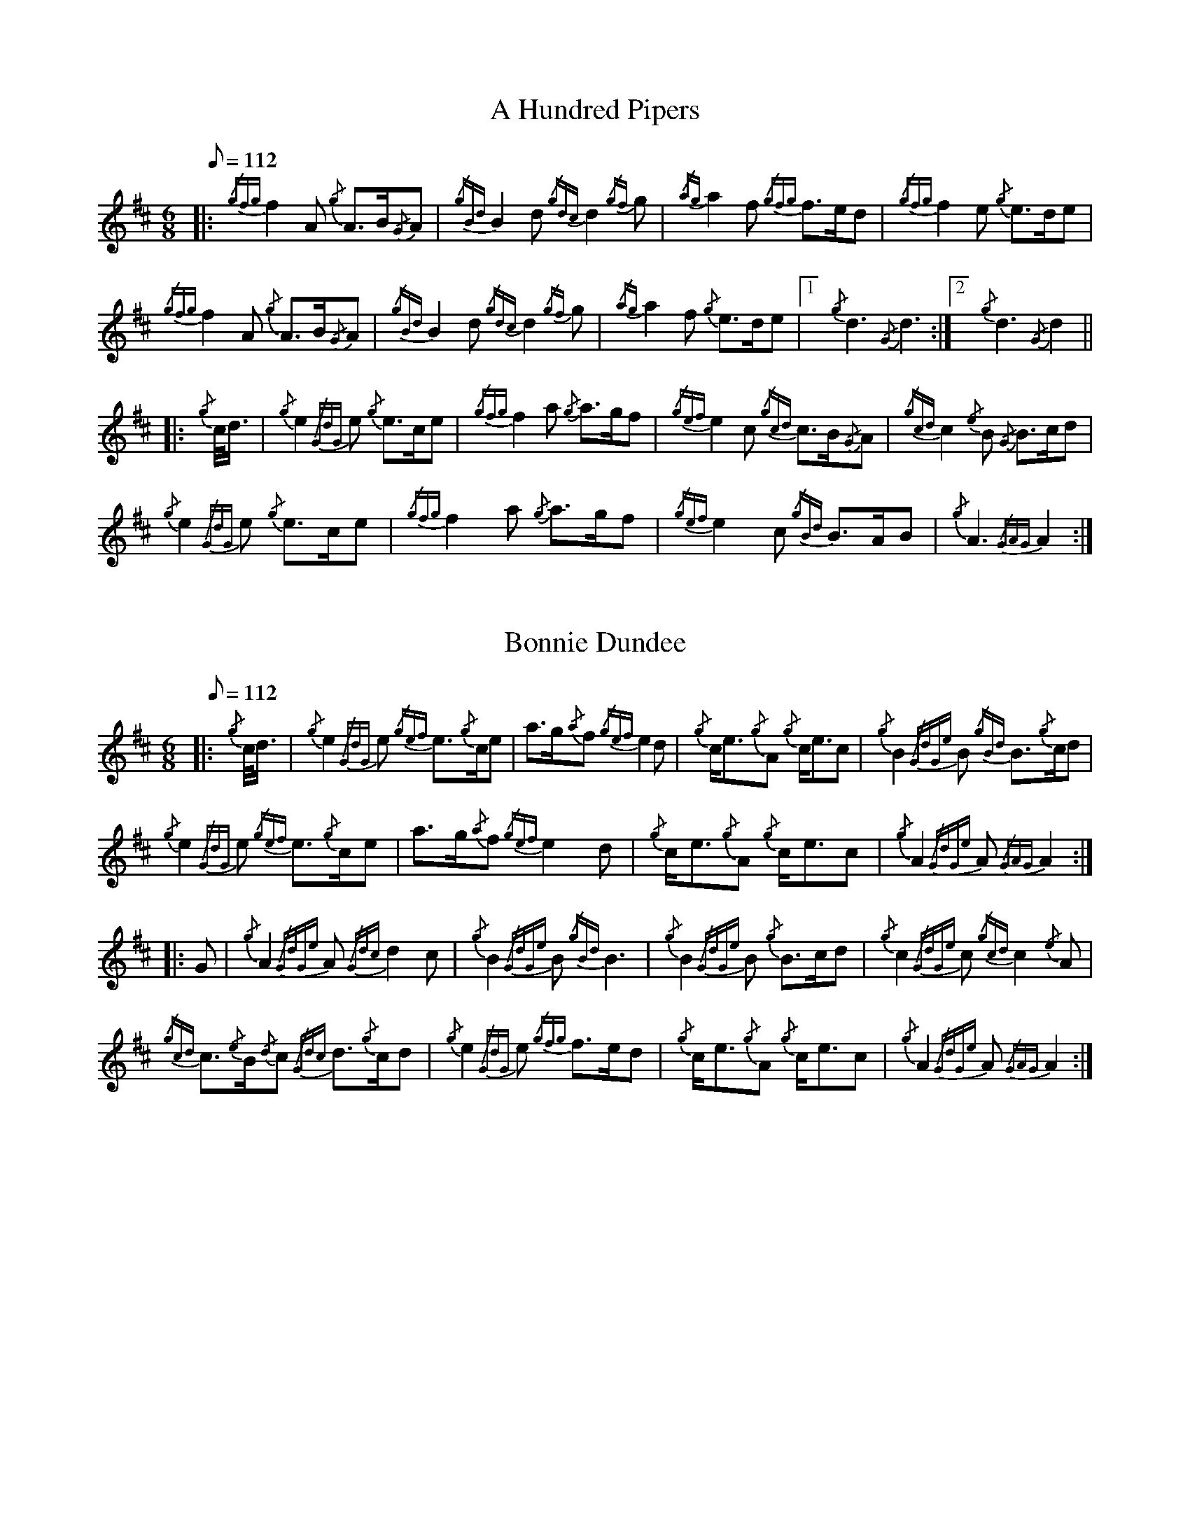 %abc-2.2

X:1
T:A Hundred Pipers
M:6/8
Q:112
K:D transpose=1
V:1
%%MIDI instrument=110
|: {/gfg}f2A1 {/g}A3/2B/2{/G}A1|{/gBd}B2d1{/gdc}d2{/gf}g1|{/ag}a2f1 {/gfg}f3/2e/2d1|{/gfg}f2e1 {/g}e3/2d/2e1|!
{/gfg}f2A1 {/g}A3/2B/2{/G}A1|{/gBd}B2 d1{/gdc}d2{/gf}g1|{/ag}a2f1 {/g}e3/2d/2e1|1!rbstop!x{/g}d3{/G}d3 :|2!rbstop!x {/g}d3{/G}d2 ||!
|:{/g}c/4d3/4|{/g}e2{/GdG}e1 {/g}e3/2c/2e1|{/gfg}f2a1 {/g}a3/2g/2f1|{/gef}e2c1 {/gcd}c3/2B/2{/G}A1|{/gcd}c2{/e}B1 {/G}B3/2c/2d1|!
{/g}e2{/GdG}e1 {/g}e3/2c/2e1|{/gfg}f2a1 {/g}a3/2g/2f1|{/gef}e2c1 {/gBd}B3/2A/2B1|{/g}A3{/GAG}A2:|!

X:2
T:Bonnie Dundee
M:6/8
Q:112
K:D transpose=1
V:1
%%MIDI instrument=110
|:{/g}c/4d3/4|{/g}e2{/GdG}e1 {/gef}e3/2{/g}c/2e1|a3/2g/2{/a}f1 {/gef}e2d1|{/g}c/2e3/2{/g}A1 {/g}c/2e3/2c1|{/g}B2{/GdGe}B1 {/gBd}B3/2{/g}c/2d1|!
{/g}e2{/GdG}e1 {/gef}e3/2{/g}c/2e1|a3/2g/2{/a}f1{/gef}e2d1|{/g}c/2e3/2{/g}A1 {/g}c/2e3/2c1|{/g}A2{/GdGe}A1{/GAG}A2:|!
|:G1|{/g}A2{/GdGe}A1{/Gdc}d2c1|{/g}B2{/GdGe}B1{/gBd}B3|{/g}B2{/GdGe}B1 {/g}B3/2c/2d1|{/g}c2{/GdGe}c1{/gcd}c2{/e}A1|!
{/gcd}c3/2{/e}B/2{/d}c1 {/Gdc}d3/2{/g}c/2d1|{/g}e2{/GdG}e1 {/gfg}f3/2e/2d1|{/g}c/2e3/2{/g}A1 {/g}c/2e3/2c1|{/g}A2{/GdGe}A1{/GAG}A2:|


%%newpage



X:3
T:Mrs. MacLeod Of Raasay
C:Traditional
R:March
M:4/4
Q:112
K:D transpose=1
V:1
%%MIDI instrument=110
{/gAGAG}A2{/ag}a3/2g/2 {/fg}f1e1 {/g}f1a1|{/fg}f1e1 {/gcd}c1{/e}B1 {/g}c2{/GdGe}c1e1|{/gAGAG}A2{/ag}a3/2g/2 {/fg}f1e1 {/g}f1a1|{/fg}f1e1 {/gcd}c1{/e}A1 {/g}B2{/GdGe}B1e1|!
{/gAGAG}A2{/ag}a3/2g/2 {/fg}f1e1 {/g}f1a1|{/fg}f1e1 {/gcd}c1{/e}B1 {/g}c2{/GdGe}c1e1|{/gfg}f3/2e/2 {/g}f1a1{/fg}f2{/g}e1{/g}f3/4g/4|{/ag}a3/2f/2 {/gef}e1c1 {/gcd}c1{/e}B1 {/GdG}B1e1||!
{/gAGAG}A2{/gcd}c1{/e}A1 {/gef}e1A1 {/gcd}c1a1|{/gfg}f1e1 {/gcd}c1{/e}B1{/g}c2{/GdGe}c1e1|{/gAGAG}A2 {/gcd}c1{/e}A1 {/gef}e1A1 {/gcd}c1a1|{/fg}f1e1 {/gcd}c1{/e}A1 {/g}B2{/GdGe}B1e1|!
{/gAGAG}A2{/gcd}c1{/e}A1 {/gef}e1A1 {/gcd}c1a1|{/gfg}f1e1 {/gcd}c1{/e}B1{/g}c2{/GdGe}c1e1|{/gfg}f3/2e/2 {/g}f1a1 {/fg}f2{/g}e1{/g}f3/4g/4|{/ag}a3/2f/2 {/gef}e1c1 {/gcd}c1{/e}B1 {/GdG}Bx|]!

X:4
T:Teribus
C:Traditional (RSPBA setting)
M:2/4
Q:112
K:D transpose=1
V:1
%%MIDI instrument=110
|:A2|{/Gdc}d2{/e}A2 {/Gdc}d3e1|{/g}f2a2 {/fg}f2d2|{/gf}g3f1 {/gef}e3d1|{/gcd}c2e2 {/gcd}c2{/e}A2|!
["2nd time 2nd part"!rbstop!
     {/Gdc}d2{/e}A2 {/Gdc}d3e1|{/g}f2a2 {/gf}f2d2|{/gf}g3f1 {/gef}e2a2|{/gfg}f2d2 {/gdG}d2:|!
|: {/gf}g2 | a4{/GdG}a3g1|{/fg}f2a2 {/fg}f2d2|{/gf}g3f1 {/gef}e3d1|{/gcd}c2e2 {/gcd}c2{/e}A2|!
["1st time 2nd part"!rbstop!
            a4{/GdG}a3g1|{/fg}f2a2 {/fg}f2d2|{/gf}g3f1 {/gef}e2a2|{/gfg}f2d2 {/gdG}d2:|!

X:5
T:The Brown Haired Maiden
C:Traditional (RSPBA setting)
M:2/4
Q:112
K:D transpose=1
V:1
%%MIDI instrument=110
|:A2|{/Gdc}d3c1 {/gBd}B2{/e}A2|{/Gdc}d4 {/e}A3B1|{/Gdc}d3e1 {/gf}g2f2|{/gfg}f2e2 {/A}e2{/gf}g2|!
   {/a}f1a3 {/fg}f2a2|{/AGAG}A4{/Gdc}d3e1|{/g}f4{/gf}g2{/a}e2|{/Gdc}d4{/gdG}d2:|!
|: {/gf}g2 | {/a}f1a3 {/fg}f2a2|{/AGAG}A4{/Gdc}d3e1|{/g}f2d2 {/gf}g2f2|{/gfg}f2e2 {/A}e2{/gf}g2|!
[1!rbstop! x2
  {/a}f1a3 {/fg}f2a2|{/AGAG}A4{/Gdc}d3e1|{/g}f4{/gf}g2{/a}e2|{/Gdc}d4{/gdG}d2:|!
[2!rbstop! x2
  {/ag}a3g {/fg}f2a2|{/AGAG}A4{/Gdc}d3e1|{/g}f4{/gf}g2{/a}e2|{/Gdc}d4{/gdG}d2|]


%%newpage


X:6
T:God Bless America
M:4/4
Q:112
K:D transpose=1
V:1
%%MIDI instrument=110
{/Gdc}d4{/gcd}c2{/g}B2|{/gcd}c3/2B/2{/G}A4-A2|{/gef}e4{/g}d2e2|{/gfg}f4-f2{/g}e3/2f/2|!
{/gf}g2{/Bd}B4{/gf}g2 |{/fg}f2{/AGAG}A4{/Gdc}d3/2e/2 |{/gfg}f2{/g}e3/2d/2{/gef}e2{/g}d3/2c/2|{/Gdc}d4-d2{/g}c3/2d/2|!
{/gef}e2{/AGAG}A4{/g}d3/2e/2|{/gfg}f2{/AGAG}A4{/g}e3/2f/2|{/gf}g2{/cd}c4{/g}f3/2g/2|{/ag}a4-a4|!
|: {/Bd}B4{/G}A2{/gf}g2|f3/2e/2{/Gdc}d4{/gf}g2|{/fg}f4{/gef}e4|1 !rbstop! x {/ag}a4-a4 :|2 !rbstop! x {/Gdc}d4-d2 |]!

X:7
T:Caissons Go Rolling Along
M:4/4
Q:112
K:D transpose=1
V:1
%%MIDI instrument=110
|:{/g}e1c1|{/gef}e2{/g}e1c1 {/gef}e2{/g}e1c1 | {/g}e3/2f/2 {/g}e1c1 {/gef}e2{/g}c1d1 | {/gef}e1d1- d1B1 {/gef}e1d1- d1B1 | {/G}A4{/GAG}A2:|!
e{/A}e|a2{/g}a2 {/ef}e2-e2| {/g}f3/2g/2 a1f1 {/gef}e2-e2 | a1{/g}a1- a1g1 {/a}f2{/gf}g1a1 | {/f}g2{/a}f2{/g}e3{/A}e|!
a2{/g}a2{/ef}e2-e2|{/g}f3/2g/2 a1f1{/gef}e2{/g}c1d1|{/gef}e1d1- d1B1 {/gef}e1d1- d1B1 | {/G}A4{/GAG}A2 |]!

X:8
T:Marine Corps Hymn
M:4/4
Q:112
K:D transpose=1
V:1
%%MIDI instrument=110
|:{/g}A1{/d}c1| \
{/gef}e2{/A}e2{/gef}e2{/A}e2 |{/gef}e3a1{/ef}e2c1d1|{/gef}e2{/A}e2{/gde}d1B3 |{/G}A4{/GAG}A2:|!
a1g1 |\
{/fg}f2d2{/g}f2d2|{/gef}e3c1{/gef}e2a1g1|{/fg}f2d2{/g}f1a3 |{/ef}e4{/A}e2 |!
{/g}A1{/d}c1| {/gef}e2{/A}e2{/gef}e2{/A}e2 |{/gef}e3a1{/ef}e2c1d1|{/gef}e2{/A}e2{/gde}d1B3 |{/G}A4{/GAG}A2 |]!

X:9
T:Anchors Aweigh
M:4/4
Q:112
K:D transpose=1
V:1
%%MIDI instrument=110
|:{/gAd}A4{/g}c2e2 |{/gfg}f3c1{/g}f4 |{/Gdc}d4{/gef}e2A2 |{/Gdc}d4-d4 |!
[1 !rbstop! x  {/gBd}B4 {/Gdc}d2B2 |{/gAd}A2B2 {/g}c2{/Gdc}d2 |{/g}G2{/d}B2{/gef}e2d2 |{/gcd}c2{/g}A2{/gfg}f2{/g}e2 :|!
[2 !rbstop! x {/gBd}B4 {/Gdc}d2B2 |{/gAd}A2B2 {/g}c2{/Gdc}d2 |{/g}f3/2A/2 {/g}G1{/d}A1 {/g}e3/2A/2 {/g}G1{/d}A1 |{/Gdc}d4{/gdG}d4 |]

%%newpage

X:10
T:Scotland the Brave
C:Traditional
M:4/4
Q:112
K:D transpose=1
V:1
%%MIDI instrument=110
%Franks edit
{/g}A2{/GdGe}A3/2B/2 {/gcd}c1{/e}A1 {/gcd}c1e1|{/ag}a2{/g}a2 {/GdG}a1e1 {/gcd}c1{/e}A1|{/Gdc}d2{/g}f3/2d/2 {/gcd}c1e1 {/gcd}c1{/e}A1|{/gBd}B2{/g}e2{/A}e3/2f/2 {/g}e3/4d/4c3/4B/4|!
% THis is a good version
%{/g}A2{/GdGe}A3/2B/2 {/gcd}c1{/e}A1 {/gcd}c1e1|{/ag}a2{/g}a2 {/GdG}a1e1 {/gcd}c1{/e}A1|{/Gdc}d2{/g}f3/2d/2 {/gcd}c1e1 {/gcd}c1{/e}A1|{/gBd}B2{/gef}e2{/A}e3/2f/2 {/gef}e3/4d/4{/gcd}c3/4B/4|!
{/g}A2{/GdGe}A3/2B/2 {/gcd}c1{/e}A1 {/gcd}c1e1|{/ag}a2{/g}a2{/GdG}a1e1 {/gcd}c1{/e}A1|{/Gdc}d2{/g}f3/2d/2 {/gcd}c1e1 {/gcd}c1{/e}A1|{/gBd}B2{/g}A3/2B/2{/G}A2{/gcd}c1e1|!
{/ag}a2{/g}a2{/GdG}a1e1 {/gce}c1{/e}A1|{/ag}a2{/g}a2{/GdG}a1e1 {/gcd}c1e1| {/ag}a2 {/g}a3/2g/2 {/a}f2{/ag}a3/2g/2 | {/a}fa {/f}gf {/gef}ed {/gcd}cB|!
{/g}A2{/GdGe}A3/2B/2 {/gcd}c1{/e}A1 {/gcd}c1e1|{/ag}a2{/g}a2{/GdG}a1e1 {/gcd}c1{/e}A1|{/Gdc}d2{/g}f3/2d/2 {/gcd}c1e1 {/gcd}c1{/e}A1|{/gBd}B2{/g}A3/2B/2{/G}A3x|]

X:11
T:Rowan Tree
C:Traditional
M:4/4
Q:112
K:D transpose=1
V:1
%%MIDI instrument=110
% Franks edit
{/g}A3/2B/2|{/GdG}c3{/d}c1{/gcd}c2B2|{/gcd}c1e3{/A}e2a2|{/fg}f3e1{/g}f2a2|{/fg}f2e2{/A}e2{/g}A3/2B/2|!
%{/g}A3/2B/2|{/GdG}c3{/d}c1{/gcd}c2{/e}B2|{/gcd}c1e3{/A}e2{/ag}a2|{/fg}f3e1{/g}f2a2|{/fg}f2e2{/A}e2{/g}A3/2B/2|!
x2{/GdG}c3{/d}c1{/gcd}c2B2|{/gcd}c1e3{/g}f3e1|{/gef}e1c3{/gBd}B3{/G}A1|{/g}A4{/GAG}A3x2||!
e1 |{/A}e3a1{/g}a3g1|{/a}g2f2{/e}f2{/ag}a2|{/ef}e3f1 {/g}f1e1 {/g}d1c1|{/gcd}c4{/gBd}B2 A3/2B/2|!
x2{/GdG}c3{/d}c1{/gcd}c2B2|{/gcd}c1e3{/g}f3e1|{/gef}e1c3{/gBd}B3{/G}A1|{/g}A4{/GAG}A2x2|]!

X:12
T: The Battle of Waterloo
M:4/4
Q:112
K:D transpose=1
V:1
%%MIDI instrument=110
{/g}ed/4B3/4 |
{/g}A2 {/GdGe}AB {/gAd}AG {/g}GA | {/GdG}c3/2d/2 {/g}ec {/Gdc}d2 {/g}ef/4g3/4 | {/ag}a3/2g/2 {/a}ed {/gef}e3/2d/2 {/gBd}BA | {/g}G3/2{/d}G/2 {/e}GA {/gGd}G2 {/g}ed/4B3/4 |!
x2{/g}A2 {/GdGe}AB {/gAd}AG {/g}GA | {/GdG}c3/2d/2 {/g}ec {/Gdc}d2 {/g}ef/4g3/4 | {/ag}a3/2g/2 {/a}ed {/gef}e3/2d/2 {/gBd}B{/e}G | {/g}A4 {/GAG}A2 x2 ||!
{/gf}g2| {/ag}a3/2g/2 {/a}ed {/g}c2 {/GdG}e3/2f/2 | {/gf}g3/2a/2 {/f}ge {/gf}g2 {/a}ef/4g3/4 | {/ag}a3/2g/2 {/a}ed {/gef}e3/2d/2 {/gBd}BA | {/g}G3/2{/d}G/2 {/e}GA {/gGd}G2 {/g}ed/4B3/4|!
x2{/g}A2 {/GdGe}AB {/gAd}AG {/g}GA | {/GdG}c3/2d/2 {/g}ec {/Gdc}d2 {/g}ef/4g3/4 | {/ag}a3/2g/2 {/a}ed {/gef}e3/2d/2 {/gBd}B{/e}G | {/g}A4 {/GAG}A2 x2 ]!

%%newpage

X:13
T:Minstrel Boy
C:Traditional
M:4/4
Q:112
K:D transpose=1
V:1
%%MIDI instrument=110
|: e1 |{/AGAG}A3B1 {/Gdc}d1c1 {/gBd}B1{/e}A1|{/gcd}c2e2{/ag}a2g1a1|{/fg}f2{/g}e2{/g}c2{/GdG}e1c1 |1!rbstop!x {/gBd}B4{/G}A3 :|2!rbstop!x  {/gBd}B4{/G}A2 |!
{/gcd}c1e1 |{/ag}a2{/f}g2{/a}f2{/gf}g1a1|{/f}g2f2{/gef}e3{/A}e1|{/g}f3c1{/GdG}c3e1|{/g}f2{/GdG}f1g1a2{/g}a2|!
{/AGAG}A3B1 {/Gdc}d1c1 {/gBd}B1{/e}A1|{/gcd}c2e2{/ag}a2g1a1|{/fg}f2{/g}e2{/g}c2{/GdG}e1c1|{/gBd}B4{/G}A2|]!

X:14
T:Wearing of the Green
C:Traditional
M:4/4
Q:112
K:D transpose=1
V:1
%%MIDI instrument=110
|:{/g}A3/2B/2|{/GdG}c2 {/gcd}c1{/e}B1 {/gcd}c1e1 {/A}e1c1 | {/gcd}c1{/e}B1 {/gBd}B1{/e}A1{/gBd}B2{/gcd}c1e1|{/gfg}f1d1 {/ag}a3/2g/2 {/fg}f1e1 {/gcd}c1{/e}A1|{/gBd}B1{/e}A1 {/GAG}A3/2B/2{/G}A2:|!
a3/2g/2|
{/fg}f1e1 {/A}e1c1 {/gef}e1c1 {/g}A3/2B/2|{/gcd}c1{/e}B1 {/gcd}c1d1{/gcd}c2{/ag}a3/2g/2|{/fg}f1e1 {/A}e1c1 {/gef}e1c1 {/g}A3/2B/2|{/gcd}c1{/e}B1 {/gBd}B3/2c/2{/gBd}B2{/g}A3/2B/2|!
{/GdG}c2 {/gcd}c1{/e}B1 {/gcd}c1e1 {/A}e1c1|{/gcd}c1{/e}B1 {/gBd}B1{/e}A1{/gBd}B2{/gcd}c1e1|{/gfg}f1d1 {/ag}a3/2g/2 {/fg}f1e1 {/gcd}c1{/e}A1|{/gBd}B1{/e}A1 {/GAG}A3/2B/2 {/G}A3|]!

X:15
T:Twenty Men from Dublin
C:Traditional
M:4/4
Q:112
K:D transpose=1
V:1
%%MIDI instrument=110
e1| \
{/g}A3{/d}B1{/G}A2{/Gdc}d2|{/gfg}f3{/g}e1{/Gdc}d4|{/gBd}B3c1 {/gef}e1d1 {/gcd}c1{/e}B1|{/G}A4{/GAG}A4|!
{/g}A3{/d}B1{/G}A2{/Gdc}d2|{/gfg}f3{/g}e1{/Gdc}d4|{/gef}e3f1 {/gf}g1e1 {/gcd}c1{/e}A1|{/Gdc}d4{/gdG}d4||!
{/gf}g2{/a}f2{/gef}e2{/AGAG}A2|{/gfg}f3{/g}e1{/Gdc}d4|{/gBd}B3c1 {/gef}e1d1 {/gcd}c1{/e}B1|{/G}A4{/GAG}A4|!
{/g}A3{/d}B1{/G}A2{/Gdc}d2|{/gfg}f3{/g}e1{/Gdc}d4|{/gef}e3f1 {/gf}g1e1 {/gcd}c1{/e}A1|{/Gdc}d4{/gdG}d3:|]

%%newpage


X:16
T:Castle Dangerous
M:3/4
Q:112
K:D transpose=1
V:1
%%MIDI instrument=110
|:{/Gdc}d3/2e/2 {/gfg}f2{/ag}a2 |{/fg}f1d1 {/g}G2{/d}B2|{/g}d3/2B/2 {/G}A2{/Gdc}d2|{/g}f1a1{/ef}e2-e2|!
["2nd time 2nd part"!rbstop!x {/Gdc}d3/2e/2 {/gfg}f2{/ag}a2 |{/fg}f1d1{/g}G2{/d}B2|{/g}d3/2B/2 {/G}A2{/gfg}f2|{/gf}g1c1{/Gdc}d2{/gdG}d2:|!
|:{/g}f3/2g/2{/ag}a2{/fg}f1a1   |{/fg}f1d1{/g}G2{/d}B2|{/g}d3/2B/2{/G}A2{/Gdc}d2|{/g}f1a1{/ef}e2-e2|!
["1st time 2nd part"!rbstop!x {/g}f3/2g/2{/ag}a2{/fg}f1a1    |{/fg}f1d1{/g}G2{/d}B2|{/g}d3/2B/2{/G}A2{/gfg}f2|{/gf}g1c1{/Gdc}d2{/gdG}d2:|!

X:17
T:Dream Valley of Glendaruel
M:3/4
Q:112
K:D transpose=1
V:1
%%MIDI instrument=110
|:{/g}A3/2B/2{/Gdc}d2{/G}A2|{/g}f3/2g/2{/ag}a2{/Gdc}d2|{/g}e3/2f/2{/gf}g3B1|{/g}f1d1 {/g}f1g3/4f/4{/g}e2|!
  {/g}f3/2e/2 {/Gdc}d1f1{/AGAG}A2|{/ag}a3/2g/2 {/a}f1a1{/Gdc}d2|{/g}d3/2c/2{/gBd}B2{/g}G1{/gf}g1|{/a}e3/2c/2{/Gdc}d4:|!
|:{/g}f3/2g/2{/ag}a2{/Gdc}d2|{/gf}g1f1{/gfg}f2{/g}e2|{/g}f3/2g/2{/ag}a2{/Gdc}d3/2c/2|{/gBd}B1e1 {/gcd}c2{/G}A2|!
  {/g}f3/2e/2 {/Gdc}d1f1{/AGAG}A2|{/ag}a3/2g/2 {/a}f1a1{/Gdc}d2 |{/g}d3/2c/2{/gBd}B2{/g}G1{/gf}g1 |  {/a}e3/2c/2{/Gdc}d4 :|]!

%% newpage

X:18
T:Green Hills of Tyrol
C:J. MacLeod
M:3/4
Q:112
K:D transpose=1
V:1
%%MIDI instrument=110
|:{/g}A3/2B/2{/GdG}c2{/gcd}c1{/e}A1|{/g}c1{/Gdc}d1{/gef}e2{/A}e1f1|{/gcd}c1f1 {/gef}e3/2c/2{/g}B2|{/GdGe}B1f1 {/gef}e3/2c/2{/G}A2|!
{/g}A3/2B/2{/GdG}c2{/gcd}c1{/e}A1|{/g}c1{/Gdc}d1{/gef}e2{/A}e1f1|{/gcd}c1f1 {/gef}e3/2c/2{/g}B2|{/GdGe}B1A1 {/gcd}c3/2B/2{/G}A2:|!
|:{/gcd}c1e1{/ag}a2{/g}a2|{/f}g1f1 {/gfg}f1e1{/A}e2|{/g}e3/2f/2 {/gef}e1d1{/gdG}d2|{/g}d3/2e/2 {/gde}d1c1{/GdG}c2|!
{/gcd}c1e1{/ag}a2{/g}a2|{/f}g1f1 {/gfg}f1e1{/A}e2|{/g}e3/2f/2{/gef}e2{/A}e3/2d/2|{/g}c3/2d/2{/gef}e2{/A}e2:|

X:19
T:When the Battle's O'er
C:W. Robb
M:3/4
Q:112
K:D transpose=1
V:1
%%MIDI instrument=110
|:{/g}A3/2B/2{/GdG}c2{/ag}a2|{/fg}f1e1{/gcd}c2{/G}A2|{/g}A3/2B/2{/GdG}c2 {/gef}e3/2c/2|{/gBd}B1{/G}A1{/GdG}B4|!
{/g}A3/2B/2{/GdG}c2{/ag}a2|{/fg}f1e1{/gcd}c2{/G}A2|{/g}A3/2B/2{/GdG}c2{/gef}e3/2c/2|{/g}B3/2c/2{/G}A4:|!
|:
{/gef}e3/2c/2{/gBd}B2{/G}A2|{/ag}a3/2g/2{/fg}f2{/g}e2|{/g}A3/2B/2{/GdG}c2{/gef}e3/2c/2|{/gBd}B1{/G}A1{/GdG}B4|!
{/gef}e3/2c/2{/gBd}B2{/G}A2|{/ag}a3/2g/2{/fg}f2{/g}e2|{/g}A3/2B/2{/GdG}c2{/gef}e3/2c/2|{/g}B3/2c/2{/G}A4:|

%%newpage


X:20
T:Flett From Flotta
C:P/M Donald MacLeod
M:4/4
Q:112
K:D transpose=1
V:1
%%MIDI instrument=110
{/g}f3/2e/2|\
{/gcd}c3/2e/2 {/gcd}c1{/e}B1{/gcd}c2{/e}A1{/d}c1|{/g}e3/2f/2 {/gef}e1c1{/gef}e2{/gcd}c1e1|{/gfg}f3/2e/2 {/g}f1a1{/fg}f2{/gef}e1c1|{/gfg}f3/2e/2 {/gcd}c1{/e}A1{/GdG}B2{/g}f3/2e/2|!
{/gcd}c3/2e/2 {/gcd}c1{/e}B1{/gcd}c2{/e}A1{/d}c1|{/g}e3/2f/2 {/gef}e1c1{/ag}a2A3/2B/2|{/GdG}c2{/ag}a2e/2{/g}c3/2 {/e}B3/2{/d}c/2|{/g}A4{/GAG}A2 ||!
{/g}A1{/d}c1|{/gef}e2{/g}A1{/d}c1{/ag}a2A1{/d}c1|{/g}e3/2f/2 {/gef}e1c1{/gef}e2{/g}A1{/d}c1|{/ag}a2A1{/d}c1{/gef}e2{/gcd}c1e1|{/gfg}f3/2e/2 {/gcd}c1{/e}A1{/GdG}B2{/g}f3/2e/2|!
{/gcd}c3/2e/2 {/gcd}c1{/e}B1{/gcd}c2{/e}A1{/d}c1|{/g}e3/2f/2 {/gef}e1c1{/ag}a2A3/2B/2|{/GdG}c2{/ag}a2e/2{/g}c3/2 {/e}B3/2{/d}c/2|{/g}A4{/GAG}A3|]


X:21
T:Sally Wilson
M:4/4
Q:112
K:D transpose=1
V:1
%%MIDI instrument=110
e|{/g}c3/2d/2 {/g}e1c1{/gBd}B2{/G}A1{/d}c1|{/Gdc}d3/2{/g}f/2 a1f1{/gef}e4|{/g}f3/2g/2 {/ag}a3/2f/2 {/g}e1c1 {/gBd}B1{/e}A1|{/g}B4{/GdGe}B3e1|!
{/g}c3/2d/2 {/g}e1c1{/gBd}B2{/G}A1{/d}c1|{/Gdc}d3/2{/g}f/2 a1f1{/gef}e2{/g}c3/2d/2|{/gef}e2{/g}c1e1 {/gde}d3/2B/2 {/g}G1{/d}B1|{/g}A4{/GAG}A3 ||!
e1 | {/ag}a3/2g/2 {/a}f1a1{/ef}e2{/gcd}c1e1|{/g}f3/2g/2 a1f1{/gef}e4|{/g}f3/2g/2 {/ag}a3/2f/2 {/g}e1c1 {/gBd}B1{/e}A1|{/g}B4{/GdGe}B3e1|!
{/g}c3/2d/2 {/g}e1c1{/gBd}B2{/G}A1{/d}c1|{/Gdc}d3/2{/g}f/2 a1f1{/gef}e2{/g}c3/2d/2|{/gef}e2{/g}c1e1 {/gde}d3/2B/2 {/g}G1{/d}B1|{/g}A4{/GAG}A3|]

%%newpage

X:22
T:Shoshanna's Lullaby
C:Ian Lyons
M:6/4
Q:112
K:D transpose=1
V:1
%%MIDI instrument=110
{/g}ed {/gcd}c2-c2 {/g}c{/d}A{/GdG}B2-B2| {/g}ce{/g}f2-fa f/2{/g}e3/2 {/gfg}f2{/g}e2-|ed{/gcd}c2{/e}A2-AB {/g}ce {/Gdc}d2-|dc{/gBd}B2-B2{/g}c{/d}A{/GdG}B2-B2|!
{/g}ed{/gcd}c2-ce {/g}c{/d}A {/Gdc}d2 {/g}c2- | cd{/gef}e2-e2 ae {/gfg} f2-f2| {/g}ed {/gcd}c2{/e}A2{/g}ce{/Gdc}d2-dB | {/g}G{/d}B{/g}A2-A2{/GAG}A2{/d}A2-A2 ||!
{/g}fg {/ag}a2-a2 {/g}ae {/g}f2-f2| a2 e2-ef {/g}eB {/GdG}c2-c2 | {/g}cB {/g}A2{/GAG}A2{/g}AB {/g}ce {/Gdc}d2-|dc{/gBd}B2-B2{/g}c{/d}A{/GdG}B2-B2|!
{/g}ed{/gcd}c2-ce {/g}c{/d}A {/Gdc}d2 {/g}c2- | cd{/gef}e2-e2 ae {/gfg} f2-f2| {/g}ed {/gcd}c2{/e}A2{/g}ce{/Gdc}d2-dB | {/g}G{/d}B{/g}A2-A2{/GAG}A2{/d}A2-A2 |]!

X:23
T:Amazing Grace
M:3/4
Q:112
K:D transpose=1
V:1
%%MIDI instrument=110
|:{/g}Ad|{/gdG}d4{/g}f1e/2d/2|{/g}f4{/g}f1e1|{/Gdc}d4{/g}B2|{/G}A4{/g}Ad|!
{/gdG}d4{/g}f1e/2d/2|{/g}f4{/g}e1f1|{/ag}a6|{/g}a4f1a1|!
{/g}a4f1e/2d/2|{/g}f4{/g}f1e|{/Gdc}d4{/g}B2|{/G}A4{/g}Ad|!
{/gdG}d4{/g}f1e/2d/2|{/g}f4{/g}e2|1 !rbstop! x {/Gdc}d6|{/gdG}d4:|2 !rbstop! x{/gef}e6|{/Gdc}d6|]

%%newpage

X:24
T:P/M Angus MacDonald's Unknown Jig
R:Jig
M:6/8
Q:112
K:D transpose=1
V:1
%%MIDI instrument=110
|:{/g}Ad{/c}d {/g}fd{/c}d | {/g}fge {/g}fd{/c}d | {/g}Ad{/c}d {/g}def | ge{/A}e {/g}edB |!
  {/g}Ad{/c}d {/g}fd{/c}d | {/g}fge {/g}fd{/c}d | {/g}fa{/g}a gec | {/g}ed{/c}d {/g}d3 :|!
|:aA{/d}A {/g}fd{/c}d | gA{/d}A {/g}ec{/G}c | aA{/d}A {/g}def | ge{/A}e {/g}efg |!
  aA{/d}A {/g}fd{/c}d | gA{/d}A {/g}ec{/G}c | {/g}fa{/g}a gec | {/g}ed{/c}d {/g}d3 :|!

X:25
T:Scarce O' Tatties
C:Traditional
M:6/8
Q:112
K:D transpose=1
V:1
%%MIDI instrument=110
|:{/g}A2e {/A}efg | {/ef}e2B {/g}dBG | {/g}A2e {/A}efg | {/a}dBG {/d}A3 |!
{/ag}a3 {/f}g3 | {/a}fgf {/g}eA{/d}A |  {/g}Ae{/A}e {/A}efg | {/a}dBG {/d}A3 :|!
|: aeg {/ag}a2f | {/gf}g2f {/g}eA{/d}A | aeg {/ag}a2f |{/gf}g2f {/g}e3 |!
{/g}e2{/A}e {/g}A{/d}A{/e}A | {/Gdc}d2f {/g}fe{/A}e | {/g}Ae{/A}e {/g}efg | {/a}dBG {/d}A3 :|!
